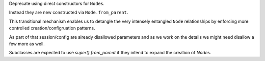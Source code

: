 Deprecate using direct constructors for ``Nodes``.

Instead they are new constructed via ``Node.from_parent``.

This transitional mechanism enables us to detangle the very intensely
entangled ``Node`` relationships by enforcing more controlled creation/configruation patterns.

As part of that session/config are already disallowed parameters and as we work on the details we might need disallow a few more as well.

Subclasses are expected to use `super().from_parent` if they intend to expand the creation of `Nodes`.
